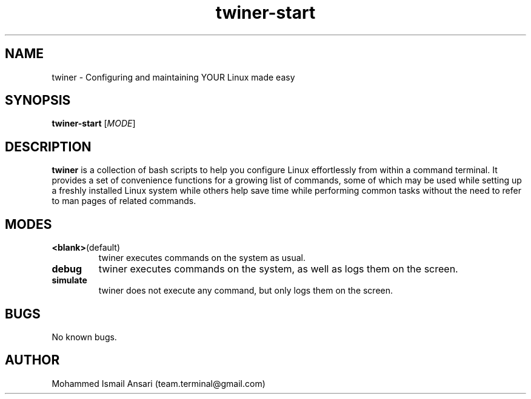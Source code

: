 .\" Manpage for twiner-start.
.\" Contact Mohammed Ismail Ansari <team.terminal@gmail.com> to correct errors or typos.
.TH twiner-start 1 "10/12/2021" "0.1.0"
.SH NAME
twiner \- Configuring and maintaining YOUR Linux made easy
.SH SYNOPSIS
.B twiner-start
[\fIMODE\fR]
.SH DESCRIPTION
.B twiner
is a collection of bash scripts to help you configure Linux effortlessly from within a command terminal. It provides a set of convenience functions for a growing list of commands, some of which may be used while setting up a freshly installed Linux system while others help save time while performing common tasks without the need to refer to man pages of related commands.
.SH MODES
.TP
.BR <blank> (default)
twiner executes commands on the system as usual.
.TP
.BR debug
twiner executes commands on the system, as well as logs them on the screen.
.TP
.BR simulate
twiner does not execute any command, but only logs them on the screen.
.SH BUGS
No known bugs.
.SH AUTHOR
Mohammed Ismail Ansari (team.terminal@gmail.com)
